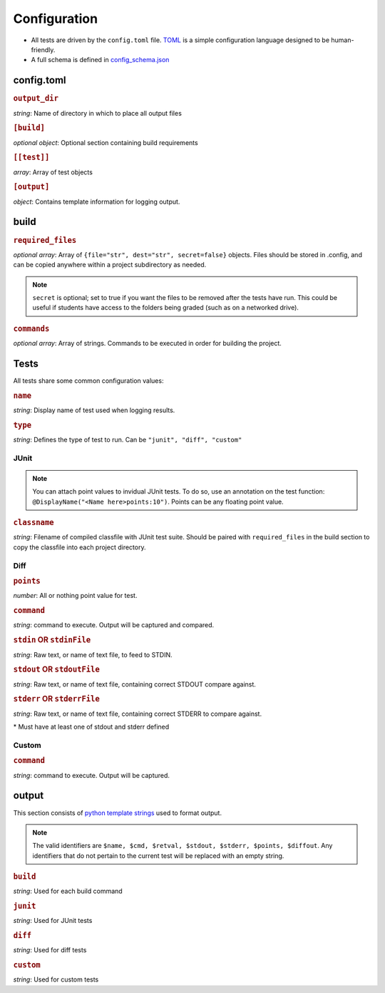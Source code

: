 Configuration
~~~~~~~~~~~~~

-  All tests are driven by the ``config.toml`` file.
   `TOML <https://github.com/toml-lang/toml>`__ is a simple
   configuration language designed to be human-friendly.
-  A full schema is defined in
   `config_schema.json <https://github.com/Wieschie/autograder/blob/master/autograder/.lib/config_schema.json>`__


config.toml
^^^^^^^^^^^


.. rubric:: ``output_dir``

*string*: Name of directory in which to place all output files
  

.. rubric:: ``[build]``

*optional object*: Optional section containing build requirements
  

.. rubric:: ``[[test]]``

*array*: Array of test objects
  

.. rubric:: ``[output]``

*object*: Contains template information for logging output.

build
^^^^^


.. rubric:: ``required_files``

*optional array*: Array of ``{file="str", dest="str", secret=false}`` objects. Files should be 
stored in .config, and can be copied anywhere within a project subdirectory as needed. 

.. note:: 
  ``secret`` is optional; set to true if you want the files to be removed after the tests have run. This could
  be useful if students have access to the folders being graded (such as on a networked drive).

  

.. rubric:: ``commands``

*optional array*: Array of strings. Commands to be executed in order for building the project.

Tests
^^^^^
All tests share some common configuration values:


.. rubric:: ``name``

*string*: Display name of test used when logging results.


.. rubric:: ``type``

*string*: Defines the type of test to run.  Can be ``"junit", "diff", "custom"``


JUnit
#####
.. note::
  You can attach point values to invidual JUnit tests.  To do so, use an annotation on 
  the test function: ``@DisplayName("<Name here>points:10")``.  Points can be any floating
  point value.

.. rubric:: ``classname``

*string*: Filename of compiled classfile with JUnit test suite. Should be paired with 
``required_files`` in the build section to copy the classfile into each project directory.


Diff
####

.. rubric:: ``points``

*number*: All or nothing point value for test.


.. rubric:: ``command``

*string*: command to execute.  Output will be captured and compared.


.. rubric:: ``stdin`` **OR** ``stdinFile``

*string*: Raw text, or name of text file, to feed to STDIN.


.. rubric:: ``stdout`` **OR** ``stdoutFile``

*string*: Raw text, or name of text file, containing correct STDOUT compare against.


.. rubric:: ``stderr`` **OR** ``stderrFile``

*string*: Raw text, or name of text file, containing correct STDERR to compare against.

\* Must have at least one of stdout and stderr defined


Custom
######

.. rubric:: ``command``

*string*: command to execute.  Output will be captured.


output
^^^^^^

This section consists of `python template
strings <https://docs.python.org/3.7/library/string.html#string.Template>`__
used to format output.

.. note::
  The valid identifiers are ``$name, $cmd, $retval, $stdout, $stderr, $points, $diffout``.
  Any identifiers that do not pertain to the current test will be replaced with an empty string.


.. rubric:: ``build``

*string*: Used for each build command


.. rubric:: ``junit``

*string*: Used for JUnit tests


.. rubric:: ``diff``

*string*: Used for diff tests


.. rubric:: ``custom``

*string*: Used for custom tests
